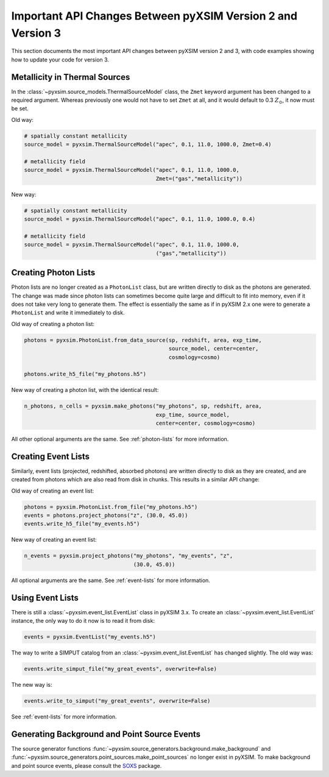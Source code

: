.. _v1_to_v2:

Important API Changes Between pyXSIM Version 2 and Version 3
============================================================

This section documents the most important API changes between
pyXSIM version 2 and 3, with code examples showing how to update 
your code for version 3. 

Metallicity in Thermal Sources
------------------------------

In the :class:`~pyxsim.source_models.ThermalSourceModel` class, the ``Zmet``
keyword argument has been changed to a required argument. Whereas previously 
one would not have to set ``Zmet`` at all, and it would default to 
0.3 :math:`Z_\odot`, it now must be set. 

Old way:

.. code-block:: python

    # spatially constant metallicity
    source_model = pyxsim.ThermalSourceModel("apec", 0.1, 11.0, 1000.0, Zmet=0.4)
    
    # metallicity field
    source_model = pyxsim.ThermalSourceModel("apec", 0.1, 11.0, 1000.0, 
                                             Zmet=("gas","metallicity"))

New way:

.. code-block:: python

    # spatially constant metallicity
    source_model = pyxsim.ThermalSourceModel("apec", 0.1, 11.0, 1000.0, 0.4)
    
    # metallicity field
    source_model = pyxsim.ThermalSourceModel("apec", 0.1, 11.0, 1000.0, 
                                             ("gas","metallicity"))

Creating Photon Lists
---------------------

Photon lists are no longer created as a ``PhotonList`` class, but are written
directly to disk as the photons are generated. The change was made since photon 
lists can sometimes become quite large and difficult to fit into memory, even if
it does not take very long to generate them. The effect is essentially the same
as if in pyXSIM 2.x one were to generate a ``PhotonList`` and write it immediately
to disk.

Old way of creating a photon list:

.. code-block:: python
 
    photons = pyxsim.PhotonList.from_data_source(sp, redshift, area, exp_time,
                                                 source_model, center=center, 
                                                 cosmology=cosmo)
 
    photons.write_h5_file("my_photons.h5")
    
New way of creating a photon list, with the identical result:

.. code-block:: python

    n_photons, n_cells = pyxsim.make_photons("my_photons", sp, redshift, area,
                                             exp_time, source_model, 
                                             center=center, cosmology=cosmo)

All other optional arguments are the same. See :ref:`photon-lists` for more
information. 

Creating Event Lists
--------------------

Similarly, event lists (projected, redshifted, absorbed photons) are written
directly to disk as they are created, and are created from photons which are
also read from disk in chunks. This results in a similar API change:

Old way of creating an event list:

.. code-block:: python

    photons = pyxsim.PhotonList.from_file("my_photons.h5")
    events = photons.project_photons("z", (30.0, 45.0))
    events.write_h5_file("my_events.h5")
    
New way of creating an event list:

.. code-block:: python
    
    n_events = pyxsim.project_photons("my_photons", "my_events", "z", 
                                      (30.0, 45.0))
    
All optional arguments are the same. See :ref:`event-lists` for more 
information. 

Using Event Lists
-----------------

There is still a :class:`~pyxsim.event_list.EventList` class in pyXSIM 3.x. 
To create an :class:`~pyxsim.event_list.EventList` instance, the only way
to do it now is to read it from disk:

.. code-block:: python

    events = pyxsim.EventList("my_events.h5")

The way to write a SIMPUT catalog from an :class:`~pyxsim.event_list.EventList` 
has changed slightly. The old way was:

.. code-block:: python

    events.write_simput_file("my_great_events", overwrite=False)

The new way is:

.. code-block:: python

    events.write_to_simput("my_great_events", overwrite=False)

See :ref:`event-lists` for more information. 

Generating Background and Point Source Events
---------------------------------------------

The source generator functions :func:`~pyxsim.source_generators.background.make_background`
and :func:`~pyxsim.source_generators.point_sources.make_point_sources`
no longer exist in pyXSIM. To make background and point source events, 
please consult the `SOXS <https://hea-www.cfa.harvard.edu/soxs>`_ package.

